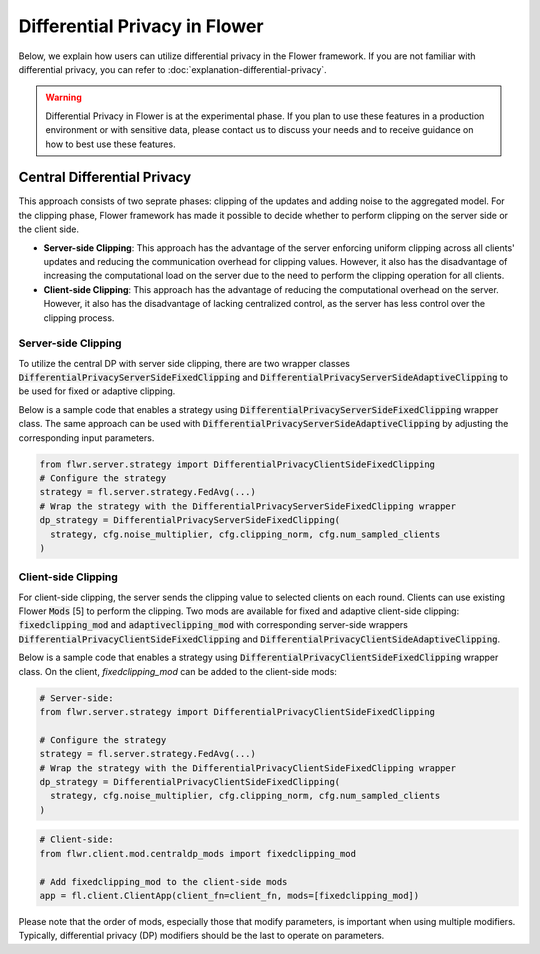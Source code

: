 Differential Privacy in Flower
------------------------------
Below, we explain how users can utilize differential privacy in the Flower framework. If you are not familiar with differential privacy, you can refer to :doc:`explanation-differential-privacy`.

.. warning::

   Differential Privacy in Flower is at the experimental phase. If you plan to use these features in a production environment or with sensitive data, please contact us to discuss your needs and to receive guidance on how to best use these features.


Central Differential Privacy
~~~~~~~~~~~~~~~~~~~~~~~~~~~~
This approach consists of two seprate phases: clipping of the updates and adding noise to the aggregated model.
For the clipping phase, Flower framework has made it possible to decide whether to perform clipping on the server side or the client side.

- **Server-side Clipping**: This approach has the advantage of the server enforcing uniform clipping across all clients' updates and reducing the communication overhead for clipping values. However, it also has the disadvantage of increasing the computational load on the server due to the need to perform the clipping operation for all clients.
- **Client-side Clipping**: This approach has the advantage of reducing the computational overhead on the server. However, it also has the disadvantage of lacking centralized control, as the server has less control over the clipping process.



Server-side Clipping
^^^^^^^^^^^^^^^^^^^^
To utilize the central DP with server side clipping, there are two wrapper classes :code:`DifferentialPrivacyServerSideFixedClipping` and :code:`DifferentialPrivacyServerSideAdaptiveClipping` to be used for fixed or adaptive clipping.

.. image:: ./_static/DP/serversideCDP.png
  :align: center
  :width: 700
  :alt: server side clipping


Below is a sample code that enables a strategy using :code:`DifferentialPrivacyServerSideFixedClipping` wrapper class. The same approach can be used with :code:`DifferentialPrivacyServerSideAdaptiveClipping` by adjusting the corresponding input parameters.

.. code-block:: python

  from flwr.server.strategy import DifferentialPrivacyClientSideFixedClipping
  # Configure the strategy
  strategy = fl.server.strategy.FedAvg(...)
  # Wrap the strategy with the DifferentialPrivacyServerSideFixedClipping wrapper
  dp_strategy = DifferentialPrivacyServerSideFixedClipping(
    strategy, cfg.noise_multiplier, cfg.clipping_norm, cfg.num_sampled_clients
  )



Client-side Clipping
^^^^^^^^^^^^^^^^^^^^
For client-side clipping, the server sends the clipping value to selected clients on each round. Clients can use existing Flower :code:`Mods` [5] to perform the clipping.
Two mods are available for fixed and adaptive client-side clipping: :code:`fixedclipping_mod` and :code:`adaptiveclipping_mod` with corresponding server-side wrappers :code:`DifferentialPrivacyClientSideFixedClipping` and :code:`DifferentialPrivacyClientSideAdaptiveClipping`.

.. image:: ./_static/DP/clientsideCDP.png
  :align: center
  :width: 800
  :alt: client side clipping


Below is a sample code that enables a strategy using :code:`DifferentialPrivacyClientSideFixedClipping` wrapper class. On the client, `fixedclipping_mod` can be added to the client-side mods:

.. code-block:: python

  # Server-side:
  from flwr.server.strategy import DifferentialPrivacyClientSideFixedClipping

  # Configure the strategy
  strategy = fl.server.strategy.FedAvg(...)
  # Wrap the strategy with the DifferentialPrivacyClientSideFixedClipping wrapper
  dp_strategy = DifferentialPrivacyClientSideFixedClipping(
    strategy, cfg.noise_multiplier, cfg.clipping_norm, cfg.num_sampled_clients
  )


.. code-block:: python

  # Client-side:
  from flwr.client.mod.centraldp_mods import fixedclipping_mod
  
  # Add fixedclipping_mod to the client-side mods
  app = fl.client.ClientApp(client_fn=client_fn, mods=[fixedclipping_mod])


Please note that the order of mods, especially those that modify parameters, is important when using multiple modifiers. Typically, differential privacy (DP) modifiers should be the last to operate on parameters.